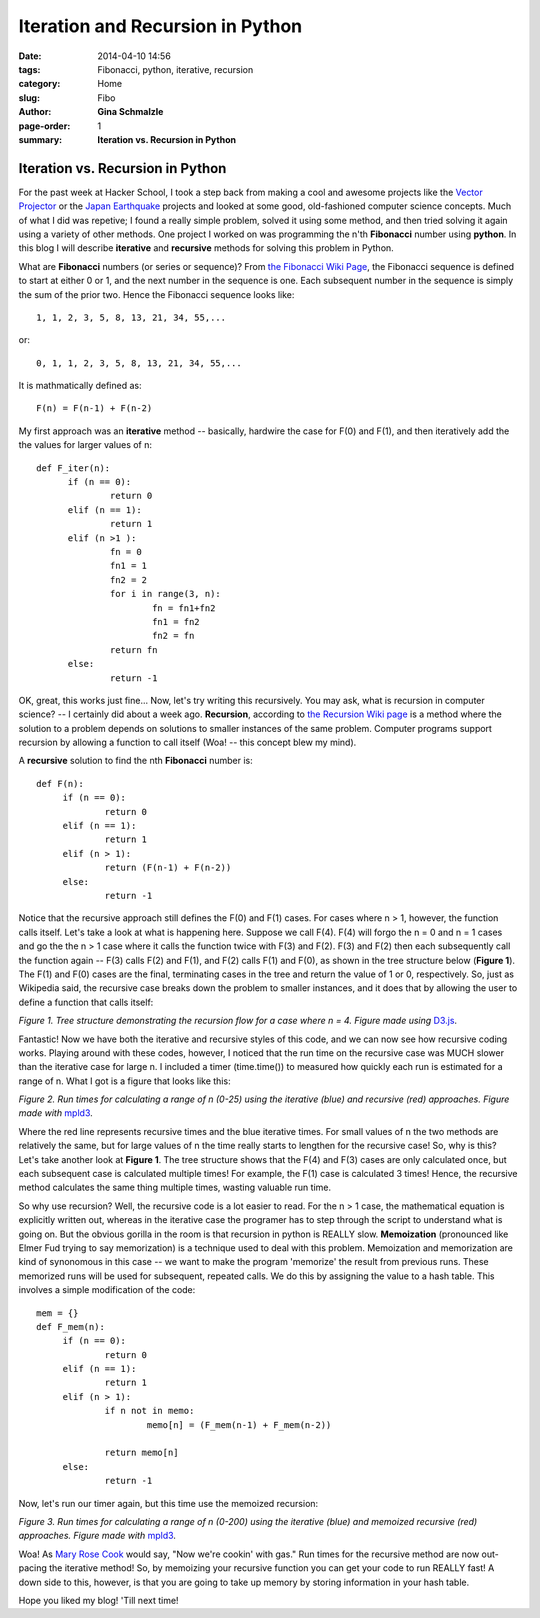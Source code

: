 Iteration and Recursion in Python
#################################################

:date: 2014-04-10 14:56
:tags: Fibonacci, python, iterative, recursion
:category: Home
:slug: Fibo
:author: **Gina Schmalzle**
:page-order: 1
:summary: **Iteration vs. Recursion in Python**

**Iteration vs. Recursion in Python**
======================================

For the past week at Hacker School, I took a step back from making a cool and awesome projects like the `Vector Projector  <http://geodesygina.com/vectorprojector/vectorprojector.html>`_  or the `Japan Earthquake  <http://geodesygina.com/vectorprojector/vectorprojector.html>`_ projects and looked at some good, old-fashioned computer science concepts. Much of what I did was repetive; I found a really simple problem, solved it using some method, and then tried solving it again using a variety of other methods.  One project I worked on was programming the  n'th **Fibonacci** number using **python**. In this blog I will describe **iterative** and **recursive** methods for solving this problem in Python.

What are **Fibonacci** numbers (or series or sequence)?  From `the Fibonacci Wiki Page  <http://en.wikipedia.org/wiki/Fibonacci_number>`_, the Fibonacci sequence is defined to start at either 0 or 1, and the next number in the sequence is one.  Each subsequent number in the sequence is simply the sum of the prior two.  Hence the Fibonacci sequence looks like::

 1, 1, 2, 3, 5, 8, 13, 21, 34, 55,...

or::

 0, 1, 1, 2, 3, 5, 8, 13, 21, 34, 55,...

It is mathmatically defined as::

 F(n) = F(n-1) + F(n-2)


My first approach was an **iterative** method -- basically, hardwire the case for F(0) and F(1), and then iteratively add the the values for larger values of n::

  def F_iter(n):
        if (n == 0):
                return 0
        elif (n == 1):
                return 1
        elif (n >1 ):
                fn = 0
                fn1 = 1
                fn2 = 2
                for i in range(3, n):
                        fn = fn1+fn2
                        fn1 = fn2
                        fn2 = fn
                return fn
        else:
                return -1


OK, great, this works just fine...  Now, let's try writing this recursively.  You may ask, what is recursion in computer science? -- I certainly did about a week ago.  **Recursion**, according to `the Recursion Wiki page  <http://en.wikipedia.org/wiki/Recursion_(computer_science)>`_ is a method where the solution to a problem depends on solutions to smaller instances of the same problem. Computer programs support recursion by allowing a function to call itself (Woa! -- this concept blew my mind).

A **recursive** solution to find the nth **Fibonacci** number is::

   def F(n):
        if (n == 0):
                return 0
        elif (n == 1):
                return 1
        elif (n > 1):
                return (F(n-1) + F(n-2))
        else:
                return -1

Notice that the recursive approach still defines the F(0) and F(1) cases.  For cases where n > 1, however, the function calls itself.  Let's take a look at what is happening here. Suppose we call F(4). F(4) will forgo the n = 0 and n = 1 cases and go the the n > 1 case where it calls the function twice with F(3) and F(2).  F(3) and F(2) then each subsequently call the function again -- F(3) calls F(2) and F(1), and F(2) calls F(1) and F(0), as shown in the tree structure below (**Figure 1**).  The F(1) and F(0) cases are the final, terminating cases in the tree and return the value of 1 or 0, respectively. So, just as Wikipedia said, the recursive case breaks down the problem to smaller instances, and it does that by allowing the user to define a function that calls itself:

.. raw:: html
	:file: tree.html

*Figure 1. Tree structure demonstrating the recursion flow for a case where n = 4.  Figure made using* `D3.js <http://d3js.org/>`_.

Fantastic!  Now we have both the iterative and recursive styles of this code, and we can now see how recursive coding works.  Playing around with these codes, however, I noticed that the run time on the recursive case was MUCH slower than the iterative case for large n.  I included a timer (time.time()) to measured how quickly each run is estimated for a range of n.  What I got is a figure that looks like this:

.. raw:: html
        :file: fibo_time.html

*Figure 2. Run times for calculating a range of n (0-25) using the iterative (blue) and recursive (red) approaches. Figure made with* `mpld3 <http://mpld3.github.io/>`_.

Where the red line represents recursive times and the blue iterative times. For small values of n the two methods are relatively the same, but for large values of n the time really starts to lengthen for the recursive case!  So, why is this?  Let's take another look at **Figure 1**.  The tree structure shows that the F(4) and F(3) cases are only calculated once, but each subsequent case is calculated multiple times!  For example, the F(1) case is calculated 3 times!  Hence, the recursive method calculates the same thing multiple times, wasting valuable run time.

So why use recursion? Well, the recursive code is a lot easier to read. For the n > 1 case, the mathematical equation is explicitly written out, whereas in the iterative case the programer has to step through the script to understand what is going on.  But the obvious gorilla in the room is that recursion in python is REALLY slow.  **Memoization** (pronounced like Elmer Fud trying to say memorization) is a technique used to deal with this problem.  Memoization and memorization are kind of synonomous in this case -- we want to make the program 'memorize' the result from previous runs. These memorized runs will be used for subsequent, repeated calls.   We do this by assigning the value to a hash table.  This involves a simple modification of the code::

   mem = {}
   def F_mem(n):
        if (n == 0):
                return 0
        elif (n == 1):
                return 1
        elif (n > 1):
                if n not in memo:
                        memo[n] = (F_mem(n-1) + F_mem(n-2))

                return memo[n]
        else:
                return -1

Now, let's run our timer again, but this time use the memoized recursion:

.. raw:: html
        :file: fibo_time_mem.html


*Figure 3. Run times for calculating a range of n (0-200) using the iterative (blue) and memoized recursive (red) approaches. Figure made with* `mpld3 <http://mpld3.github.io/>`_.

Woa!  As `Mary Rose Cook <http://maryrosecook.com/>`_ would say, "Now we're cookin' with gas."  Run times for the recursive method are now out-pacing the iterative method!  So, by memoizing your recursive function you can get your code to run REALLY fast!  A down side to this, however, is that you are going to take up memory by storing information in your hash table.

Hope you liked my blog!  'Till next time!

